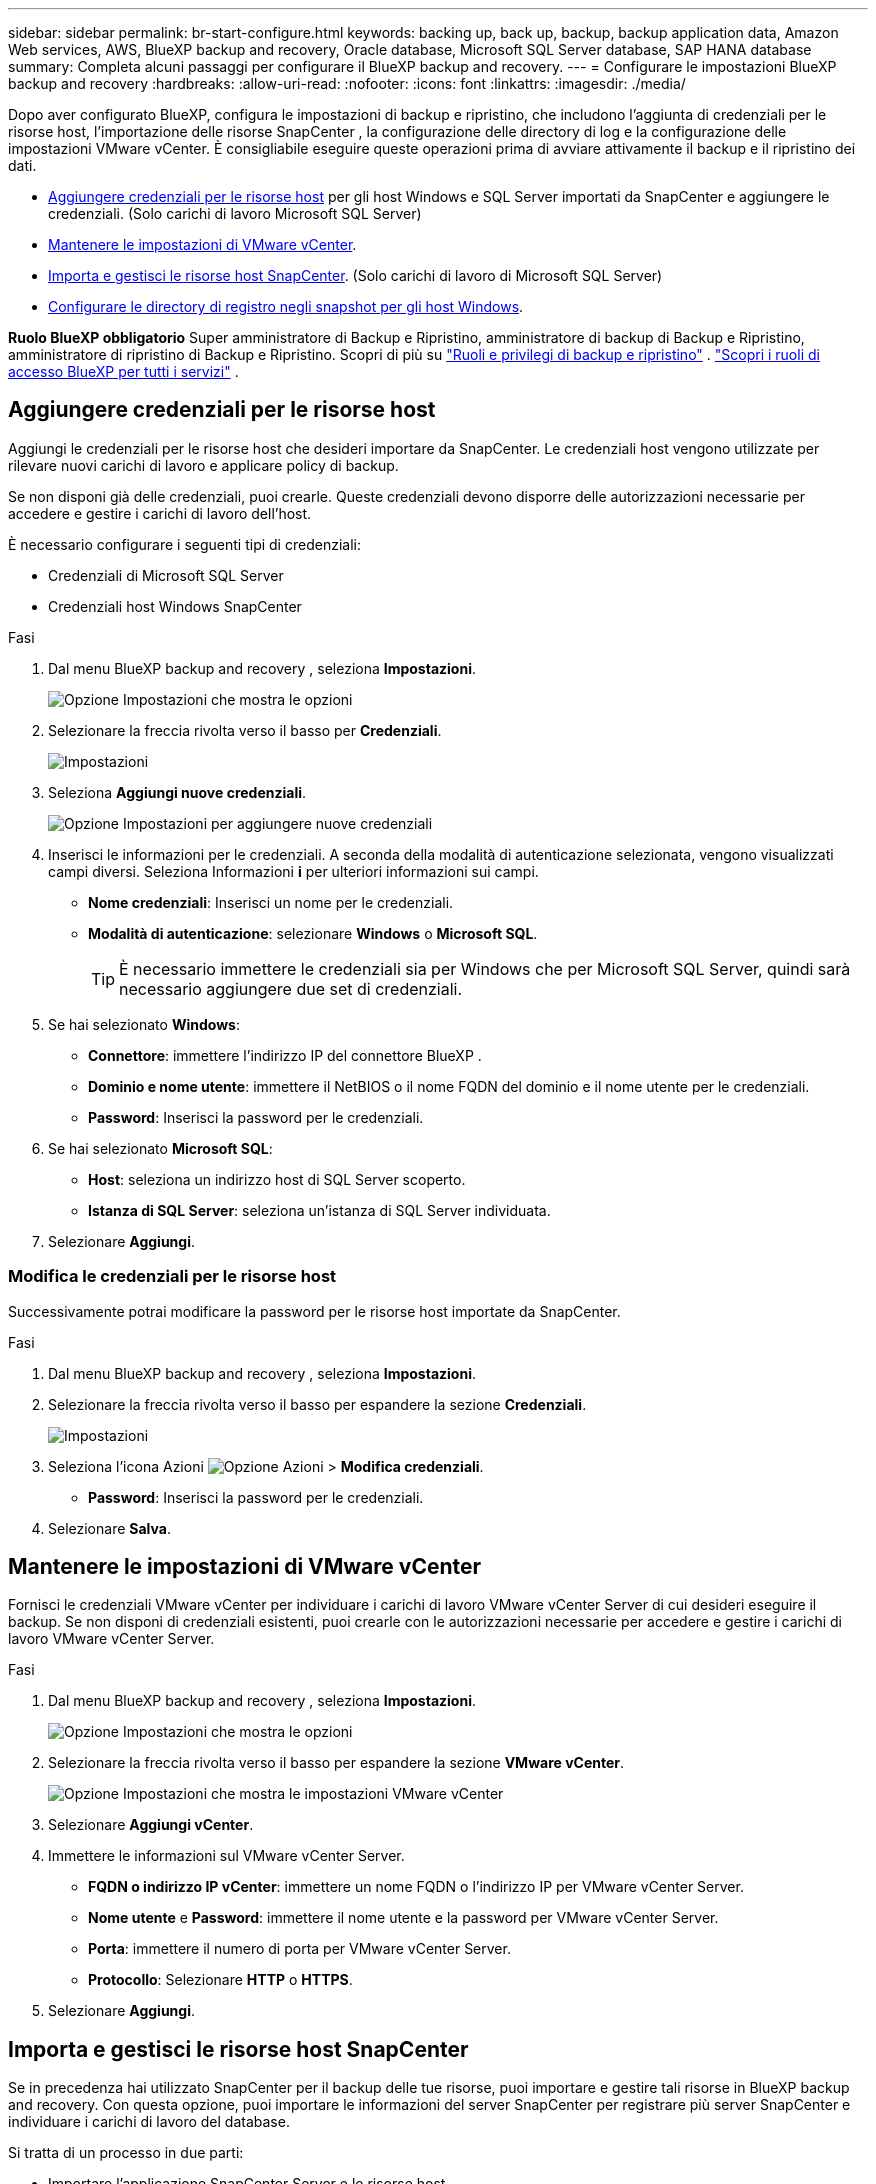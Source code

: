 ---
sidebar: sidebar 
permalink: br-start-configure.html 
keywords: backing up, back up, backup, backup application data, Amazon Web services, AWS, BlueXP backup and recovery, Oracle database, Microsoft SQL Server database, SAP HANA database 
summary: Completa alcuni passaggi per configurare il BlueXP backup and recovery. 
---
= Configurare le impostazioni BlueXP backup and recovery
:hardbreaks:
:allow-uri-read: 
:nofooter: 
:icons: font
:linkattrs: 
:imagesdir: ./media/


[role="lead"]
Dopo aver configurato BlueXP, configura le impostazioni di backup e ripristino, che includono l'aggiunta di credenziali per le risorse host, l'importazione delle risorse SnapCenter , la configurazione delle directory di log e la configurazione delle impostazioni VMware vCenter. È consigliabile eseguire queste operazioni prima di avviare attivamente il backup e il ripristino dei dati.

* <<Aggiungere credenziali per le risorse host>> per gli host Windows e SQL Server importati da SnapCenter e aggiungere le credenziali. (Solo carichi di lavoro Microsoft SQL Server)
* <<Mantenere le impostazioni di VMware vCenter>>.
* <<Importa e gestisci le risorse host SnapCenter>>. (Solo carichi di lavoro di Microsoft SQL Server)
* <<Configurare le directory di registro negli snapshot per gli host Windows>>.


*Ruolo BlueXP obbligatorio* Super amministratore di Backup e Ripristino, amministratore di backup di Backup e Ripristino, amministratore di ripristino di Backup e Ripristino. Scopri di più su link:reference-roles.html["Ruoli e privilegi di backup e ripristino"] .  https://docs.netapp.com/us-en/bluexp-setup-admin/reference-iam-predefined-roles.html["Scopri i ruoli di accesso BlueXP per tutti i servizi"^] .



== Aggiungere credenziali per le risorse host

Aggiungi le credenziali per le risorse host che desideri importare da SnapCenter. Le credenziali host vengono utilizzate per rilevare nuovi carichi di lavoro e applicare policy di backup.

Se non disponi già delle credenziali, puoi crearle. Queste credenziali devono disporre delle autorizzazioni necessarie per accedere e gestire i carichi di lavoro dell'host.

È necessario configurare i seguenti tipi di credenziali:

* Credenziali di Microsoft SQL Server
* Credenziali host Windows SnapCenter


.Fasi
. Dal menu BlueXP backup and recovery , seleziona *Impostazioni*.
+
image:../media/screen-br-settings-all.png["Opzione Impostazioni che mostra le opzioni"]

. Selezionare la freccia rivolta verso il basso per *Credenziali*.
+
image:../media/screen-br-settings-credentials.png["Impostazioni"]

. Seleziona *Aggiungi nuove credenziali*.
+
image:../media/screen-br-settings-credentials-add.png["Opzione Impostazioni per aggiungere nuove credenziali"]

. Inserisci le informazioni per le credenziali. A seconda della modalità di autenticazione selezionata, vengono visualizzati campi diversi. Seleziona Informazioni *i* per ulteriori informazioni sui campi.
+
** *Nome credenziali*: Inserisci un nome per le credenziali.
** *Modalità di autenticazione*: selezionare *Windows* o *Microsoft SQL*.
+

TIP: È necessario immettere le credenziali sia per Windows che per Microsoft SQL Server, quindi sarà necessario aggiungere due set di credenziali.



. Se hai selezionato *Windows*:
+
** *Connettore*: immettere l'indirizzo IP del connettore BlueXP .
** *Dominio e nome utente*: immettere il NetBIOS o il nome FQDN del dominio e il nome utente per le credenziali.
** *Password*: Inserisci la password per le credenziali.


. Se hai selezionato *Microsoft SQL*:
+
** *Host*: seleziona un indirizzo host di SQL Server scoperto.
** *Istanza di SQL Server*: seleziona un'istanza di SQL Server individuata.


. Selezionare *Aggiungi*.




=== Modifica le credenziali per le risorse host

Successivamente potrai modificare la password per le risorse host importate da SnapCenter.

.Fasi
. Dal menu BlueXP backup and recovery , seleziona *Impostazioni*.
. Selezionare la freccia rivolta verso il basso per espandere la sezione *Credenziali*.
+
image:../media/screen-br-settings-credentials-edit.png["Impostazioni"]

. Seleziona l'icona Azioni image:../media/icon-action.png["Opzione Azioni"] > *Modifica credenziali*.
+
** *Password*: Inserisci la password per le credenziali.


. Selezionare *Salva*.




== Mantenere le impostazioni di VMware vCenter

Fornisci le credenziali VMware vCenter per individuare i carichi di lavoro VMware vCenter Server di cui desideri eseguire il backup. Se non disponi di credenziali esistenti, puoi crearle con le autorizzazioni necessarie per accedere e gestire i carichi di lavoro VMware vCenter Server.

.Fasi
. Dal menu BlueXP backup and recovery , seleziona *Impostazioni*.
+
image:../media/screen-br-settings-all.png["Opzione Impostazioni che mostra le opzioni"]

. Selezionare la freccia rivolta verso il basso per espandere la sezione *VMware vCenter*.
+
image:../media/screen-br-settings-vmware-open.png["Opzione Impostazioni che mostra le impostazioni VMware vCenter"]

. Selezionare *Aggiungi vCenter*.
. Immettere le informazioni sul VMware vCenter Server.
+
** *FQDN o indirizzo IP vCenter*: immettere un nome FQDN o l'indirizzo IP per VMware vCenter Server.
** *Nome utente* e *Password*: immettere il nome utente e la password per VMware vCenter Server.
** *Porta*: immettere il numero di porta per VMware vCenter Server.
** *Protocollo*: Selezionare *HTTP* o *HTTPS*.


. Selezionare *Aggiungi*.




== Importa e gestisci le risorse host SnapCenter

Se in precedenza hai utilizzato SnapCenter per il backup delle tue risorse, puoi importare e gestire tali risorse in BlueXP backup and recovery. Con questa opzione, puoi importare le informazioni del server SnapCenter per registrare più server SnapCenter e individuare i carichi di lavoro del database.

Si tratta di un processo in due parti:

* Importare l'applicazione SnapCenter Server e le risorse host
* Gestisci le risorse host SnapCenter selezionate




=== Importare l'applicazione SnapCenter Server e le risorse host

Questo primo passaggio importa le risorse host da SnapCenter e le visualizza nella pagina Inventario di BlueXP backup and recovery . A quel punto, le risorse non sono ancora gestite da BlueXP backup and recovery.


TIP: Dopo aver importato le risorse host SnapCenter , BlueXP backup and recovery non assume la gestione della protezione. Per farlo, è necessario selezionare esplicitamente la gestione di queste risorse in BlueXP backup and recovery.

.Fasi
. Dal menu BlueXP backup and recovery , seleziona *Impostazioni*.
+
image:../media/screen-br-settings-all.png["Opzione Impostazioni che mostra le opzioni"]

. Selezionare la freccia rivolta verso il basso per espandere la sezione *Importa da SnapCenter*.
+
image:../media/screen-br-settings-import-snapcenter.png["Opzione di impostazione per importare le risorse di SnapCenter Server"]

. Selezionare *Importa da SnapCenter* per importare le risorse SnapCenter .
+
image:../media/screen-br-settings-import-snapcenter-details.png["Opzione di impostazione per importare le risorse di SnapCenter Server"]

. Inserisci * credenziali dell'applicazione SnapCenter *:
+
.. * FQDN o indirizzo IP SnapCenter *: immettere l'FQDN o l'indirizzo IP dell'applicazione SnapCenter stessa.
.. *Porta*: immettere il numero di porta per il server SnapCenter .
.. *Nome utente* e *Password*: inserisci il nome utente e la password per SnapCenter Server.
.. *Connettore*: seleziona il connettore BlueXP per SnapCenter.


. Inserisci * credenziali host del server SnapCenter *:
+
.. *Credenziali esistenti*: se selezioni questa opzione, puoi utilizzare le credenziali esistenti che hai già aggiunto. Inserisci il nome delle credenziali.
.. *Aggiungi nuove credenziali*: se non disponi di credenziali host SnapCenter , puoi aggiungerne di nuove. Inserisci il nome delle credenziali, la modalità di autenticazione, il nome utente e la password.


. Selezionare *Importa* per convalidare le voci e registrare SnapCenter Server.
+

NOTE: Se SnapCenter Server è già registrato, è possibile aggiornare i dettagli di registrazione esistenti.



.Risultato
La pagina Inventario mostra le risorse SnapCenter importate.

image:../media/screen-br-inventory-manage-option.png["Pagina dell'inventario che mostra le risorse SnapCenter importate e l'opzione Gestisci"]



=== Gestire le risorse host SnapCenter

Dopo aver importato le risorse SnapCenter , gestisci tali risorse host in BlueXP backup and recovery. Dopo aver scelto di gestire le risorse importate, BlueXP backup and recovery può eseguire il backup e il ripristino delle risorse importate da SnapCenter. Non è più necessario gestire tali risorse in SnapCenter Server.

.Fasi
. Dopo aver importato le risorse SnapCenter , nella pagina Inventario visualizzata, seleziona le risorse SnapCenter importate che da ora in poi dovranno essere gestite BlueXP backup and recovery .
. Seleziona l'icona Azioni image:../media/icon-action.png["Opzione Azioni"] > *Gestisci* per gestire le risorse.
+
image:../media/screen-br-inventory-manage-host.png["Pagina dell'inventario che mostra le risorse SnapCenter importate e l'opzione Gestisci"]

. Selezionare *Gestisci in BlueXP*.
+
Nella pagina Inventario viene visualizzato *Gestito* sotto il nome host per indicare che le risorse host selezionate sono ora gestite da BlueXP backup and recovery.





=== Modifica le risorse SnapCenter importate

Successivamente potrai reimportare le risorse SnapCenter o modificare le risorse di SnapCenter importate per aggiornare i dettagli di registrazione.

È possibile modificare solo i dettagli della porta e della password per SnapCenter Server.

.Fasi
. Dal menu BlueXP backup and recovery , seleziona *Impostazioni*.
. Selezionare la freccia rivolta verso il basso per *Importa da SnapCenter*.
+
La pagina Importa da SnapCenter mostra tutte le importazioni precedenti.

+
image:../media/screen-br-settings-import-snapcenter-edit.png["Opzione Impostazioni per importare le risorse di SnapCenter Server che mostrano le risorse importate in precedenza"]

. Seleziona l'icona Azioni image:../media/icon-action.png["Opzione Azioni"] > *Modifica* per aggiornare le risorse.
. Aggiornare la password e i dettagli della porta di SnapCenter , se necessario.
. Selezionare *Importa*.




== Configurare le directory di registro negli snapshot per gli host Windows

Prima di creare policy per gli host Windows, è necessario configurare le directory di log negli snapshot per gli host Windows. Le directory di log vengono utilizzate per archiviare i log generati durante il processo di backup.

.Fasi
. Dal menu BlueXP backup and recovery , seleziona *Inventario*.
+
image:../media/screen-br-inventory-viewdetails-option.png["Pagina dell'inventario che mostra i carichi di lavoro e l'opzione Visualizza dettagli"]

. Dalla pagina Inventario, seleziona un carico di lavoro e quindi seleziona l'icona Azioni image:../media/icon-action.png["Opzione Azioni"] > *Visualizza dettagli* per visualizzare i dettagli del carico di lavoro.
. Dalla pagina dei dettagli dell'inventario che mostra Microsoft SQL Server, selezionare la scheda Host.
+
image:../media/screen-br-inventory-hosts-actionmenu.png["Pagina dei dettagli dell'inventario che mostra la scheda Host di Microsoft SQL Server e il menu Azioni"]

. Dalla pagina dei dettagli dell'inventario, seleziona un host e seleziona l'icona Azioni image:../media/icon-action.png["Opzione Azioni"] > *Configura directory registro*.
+
image:../media/screen-br-inventory-configure-log.png["Configura la schermata di registro"]

. Sfogliare o immettere il percorso della directory del registro.
. Selezionare *Salva*.

